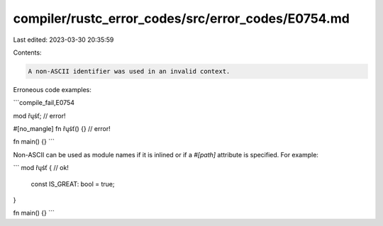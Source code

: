 compiler/rustc_error_codes/src/error_codes/E0754.md
===================================================

Last edited: 2023-03-30 20:35:59

Contents:

.. code-block:: md

    A non-ASCII identifier was used in an invalid context.

Erroneous code examples:

```compile_fail,E0754

mod řųśť; // error!

#[no_mangle]
fn řųśť() {} // error!

fn main() {}
```

Non-ASCII can be used as module names if it is inlined or if a `#[path]`
attribute is specified. For example:

```
mod řųśť { // ok!
    const IS_GREAT: bool = true;
}

fn main() {}
```


